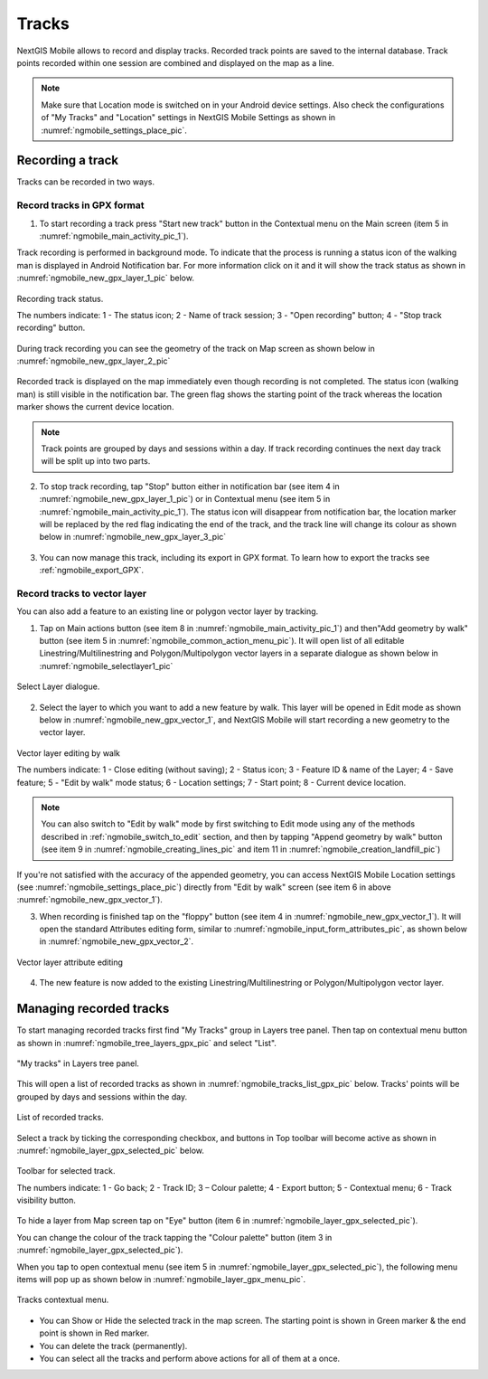 .. sectionauthor:: Dmitry Baryshnikov <dmitry.baryshnikov@nextgis.ru>, Abhay Kulkarni <praxisnfp@gmail.com>

.. _tracks:

Tracks
======

NextGIS Mobile allows to record and display tracks. Recorded track points are saved to the internal database. Track points recorded within one session are combined and displayed on the map as a line.

.. note::
   Make sure that Location mode is switched on in your Android device settings. Also check the configurations of "My Tracks" and "Location" settings in NextGIS Mobile Settings as shown in :numref:`ngmobile_settings_place_pic`.

Recording a track
-----------------

Tracks can be recorded in two ways.

.. _ngmobile_record_tracks:

Record tracks in GPX format
^^^^^^^^^^^^^^^^^^^^^^^^^^^^

1. To start recording a track press "Start new track" button in the Contextual menu on the Main screen (item 5 in :numref:`ngmobile_main_activity_pic_1`). 

Track recording is performed in background mode. To indicate that the process is running a status icon of the walking man is displayed in Android Notification bar. For more information click on it and it will show the track status as shown in :numref:`ngmobile_new_gpx_layer_1_pic` below.

.. figure:: _static/new_gpx_layer_1.png
   :name: ngmobile_new_gpx_layer_1_pic
   :align: center
   :height: 4cm
   
   Recording track status.
   
   The numbers indicate: 1 - The status icon; 2 - Name of track session; 3 - "Open recording" button; 4 - "Stop track recording" button.

During track recording you can see the geometry of the track on Map screen as shown below in  :numref:`ngmobile_new_gpx_layer_2_pic`

.. figure:: _static/new_gpx_layer_2.png
   :name: ngmobile_new_gpx_layer_2_pic
   :align: center
   :height: 10cm

Recorded track is displayed on the map immediately even though recording is not completed. The status icon (walking man) is still visible in the notification bar. The green flag shows the starting point of the track whereas the location marker shows the current device location.

.. note::
   Track points are grouped by days and sessions within a day. If track recording continues the next day track will be split up into two parts.  

2. To stop track recording, tap "Stop" button either in notification bar (see item 4 in :numref:`ngmobile_new_gpx_layer_1_pic`) or in Contextual menu (see item 5 in :numref:`ngmobile_main_activity_pic_1`). The status icon will disappear from notification bar, the location marker will be replaced by the red flag indicating the end of the track, and the track line will change its colour as shown below in :numref:`ngmobile_new_gpx_layer_3_pic`

.. figure:: _static/new_gpx_layer_3.png
   :name: ngmobile_new_gpx_layer_3_pic
   :align: center
   :height: 10cm

3. You can now manage this track, including its export in GPX format. To learn how to export the tracks see :ref:`ngmobile_export_GPX`.

.. _ngmobile_edit_vector_tracks:

Record tracks to vector layer
^^^^^^^^^^^^^^^^^^^^^^^^^^^^^

You can also add a feature to an existing line or polygon vector layer by tracking.

1. Tap on Main actions button (see item 8 in :numref:`ngmobile_main_activity_pic_1`) and then"Add geometry by walk" button (see item 5 in :numref:`ngmobile_common_action_menu_pic`). It will open list of all editable Linestring/Multilinestring and Polygon/Multipolygon vector layers in a separate dialogue as shown below in :numref:`ngmobile_selectlayer1_pic`

.. figure:: _static/ngmobile_selectlayer1.png
   :name: ngmobile_selectlayer1_pic
   :align: center
   :height: 10cm

   Select Layer dialogue.
   
2. Select the layer to which you want to add a new feature by walk. This layer will be opened in Edit mode as shown below in :numref:`ngmobile_new_gpx_vector_1`, and NextGIS Mobile will start recording a new geometry to the vector layer.

.. figure:: _static/new_gpx_vector_1.png
   :name: ngmobile_new_gpx_vector_1
   :align: center
   :height: 10cm

   Vector layer editing by walk
   
   The numbers indicate: 1 - Close editing (without saving); 2 - Status icon; 3 - Feature ID & name of the Layer; 4 - Save feature; 5 - "Edit by walk" mode status; 6 - Location settings; 7 - Start point; 8 - Current device location.

.. note::   
   You can also switch to "Edit by walk" mode by first switching to Edit mode using any of the methods described in :ref:`ngmobile_switch_to_edit` section, and then by tapping "Append geometry by walk" button (see item 9 in :numref:`ngmobile_creating_lines_pic` and item 11 in :numref:`ngmobile_creation_landfill_pic`)

If you're not satisfied with the accuracy of the appended geometry, you can access NextGIS Mobile Location settings (see :numref:`ngmobile_settings_place_pic`) directly from "Edit by walk" screen (see item 6 in above :numref:`ngmobile_new_gpx_vector_1`). 

3. When recording is finished tap on the "floppy" button (see item 4 in :numref:`ngmobile_new_gpx_vector_1`). It will open the standard Attributes editing form, similar to :numref:`ngmobile_input_form_attributes_pic`, as shown below in :numref:`ngmobile_new_gpx_vector_2`.

.. figure:: _static/new_gpx_vector_2.png
   :name: ngmobile_new_gpx_vector_2
   :align: center
   :height: 10cm

   Vector layer attribute editing
   
4. The new feature is now added to the existing Linestring/Multilinestring or Polygon/Multipolygon vector layer.

.. _ngmobile_manage_tracks:

Managing recorded tracks
------------------------

To start managing recorded tracks first find "My Tracks" group in Layers tree panel. Then tap on contextual menu button as shown in :numref:`ngmobile_tree_layers_gpx_pic` and select "List".

.. figure:: _static/tree_layers_gpx.png
   :name: ngmobile_tree_layers_gpx_pic
   :align: center
   :height: 10cm

   "My tracks" in Layers tree panel.
   
This will open a list of recorded tracks as shown in :numref:`ngmobile_tracks_list_gpx_pic` below. Tracks' points will be grouped by days and sessions within the day.

.. figure:: _static/tracks_list_gpx.png
   :name: ngmobile_tracks_list_gpx_pic
   :align: center
   :height: 10cm

   List of recorded tracks.

Select a track by ticking the corresponding checkbox, and buttons in Top toolbar will become active as shown in  :numref:`ngmobile_layer_gpx_selected_pic` below.

.. figure:: _static/layer_gpx_selected.png
   :name: ngmobile_layer_gpx_selected_pic
   :align: center
   :height: 10cm

   Toolbar for selected track.
   
   The numbers indicate: 1 - Go back; 2 - Track ID; 3 – Colour palette; 4 - Export button; 5 - Contextual menu; 6 - Track visibility button.

To hide a layer from Map screen tap on "Eye" button (item 6 in :numref:`ngmobile_layer_gpx_selected_pic`).

You can change the colour of the track tapping the "Colour palette" button (item 3 in :numref:`ngmobile_layer_gpx_selected_pic`).

When you tap to open contextual menu (see item 5 in :numref:`ngmobile_layer_gpx_selected_pic`), the following menu items will pop up as shown below in :numref:`ngmobile_layer_gpx_menu_pic`. 

.. figure:: _static/layer_gpx_menu.png
   :name: ngmobile_layer_gpx_menu_pic
   :align: center
   :height: 10cm   

   Tracks contextual menu.
   
* You can Show or Hide the selected track in the map screen. The starting point is shown in Green marker & the end point is shown in Red marker.
* You can delete the track (permanently).
* You can select all the tracks and perform above actions for all of them at a once.
